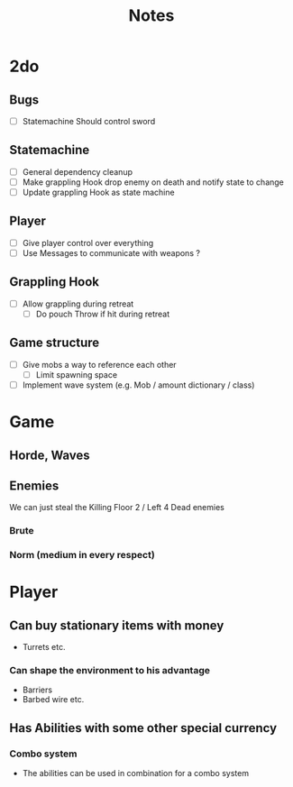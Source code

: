#+TITLE: Notes

* 2do
** Bugs
- [-] Statemachine Should control sword
** Statemachine
- [-] General dependency cleanup
- [ ] Make grappling Hook drop enemy on death and notify state to change
- [ ] Update grappling Hook as state machine
** Player
- [-] Give player control over everything
- [ ] Use Messages to communicate with weapons ?
** Grappling Hook
- [ ] Allow grappling during retreat
  - [ ] Do pouch Throw if hit during retreat
** Game structure
- [ ] Give mobs a way to reference each other
  - [ ] Limit spawning space
- [ ] Implement wave system (e.g. Mob  / amount dictionary / class)

* Game
** Horde, Waves
** Enemies
We can just steal the Killing Floor 2 / Left 4 Dead enemies
*** Brute
*** Norm (medium in every respect)

* Player
** Can buy stationary items with money
- Turrets etc.
*** Can shape the environment to his advantage
- Barriers
- Barbed wire etc.

** Has Abilities with some other special currency
*** Combo system
- The abilities can be used in combination for a combo system
